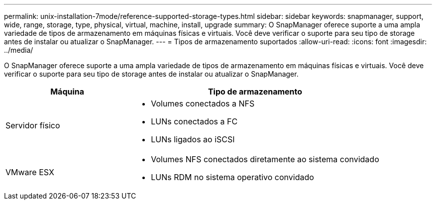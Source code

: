 ---
permalink: unix-installation-7mode/reference-supported-storage-types.html 
sidebar: sidebar 
keywords: snapmanager, support, wide, range, storage, type, physical, virtual, machine, install, upgrade 
summary: O SnapManager oferece suporte a uma ampla variedade de tipos de armazenamento em máquinas físicas e virtuais. Você deve verificar o suporte para seu tipo de storage antes de instalar ou atualizar o SnapManager. 
---
= Tipos de armazenamento suportados
:allow-uri-read: 
:icons: font
:imagesdir: ../media/


[role="lead"]
O SnapManager oferece suporte a uma ampla variedade de tipos de armazenamento em máquinas físicas e virtuais. Você deve verificar o suporte para seu tipo de storage antes de instalar ou atualizar o SnapManager.

[cols="1a,2a"]
|===
| Máquina | Tipo de armazenamento 


 a| 
Servidor físico
 a| 
* Volumes conectados a NFS
* LUNs conectados a FC
* LUNs ligados ao iSCSI




 a| 
VMware ESX
 a| 
* Volumes NFS conectados diretamente ao sistema convidado
* LUNs RDM no sistema operativo convidado


|===